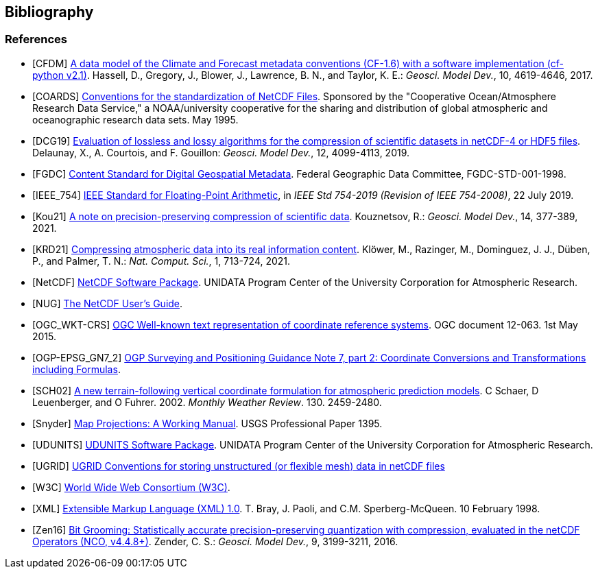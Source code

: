 == Bibliography

[bibliography]
=== References

- [[[CFDM]]]  link:$$https://doi.org/10.5194/gmd-10-4619-2017$$[A data model of the Climate and Forecast metadata conventions (CF-1.6) with a software implementation (cf-python v2.1)]. Hassell, D., Gregory, J., Blower, J., Lawrence, B. N., and Taylor, K. E.: _Geosci. Model Dev._, 10, 4619-4646, 2017.
- [[[COARDS]]]  link:$$https://ferret.pmel.noaa.gov/Ferret/documentation/coards-netcdf-conventions$$[Conventions for the standardization of NetCDF Files].
Sponsored by the "Cooperative Ocean/Atmosphere Research Data Service," a NOAA/university cooperative for the sharing and distribution of global atmospheric and oceanographic research data sets. May 1995.
- [[[DCG19]]]  link:$$https://doi.org/10.5194/gmd-12-4099-2019$$[Evaluation of lossless and lossy algorithms for the compression of scientific datasets in netCDF-4 or HDF5 files]. Delaunay, X., A. Courtois, and F. Gouillon: _Geosci. Model Dev._, 12, 4099-4113, 2019.
- [[[FGDC]]]  link:$$https://www.fgdc.gov/standards/projects/FGDC-standards-projects/metadata/base-metadata/v2_0698.pdf$$[Content Standard for Digital Geospatial Metadata].
Federal Geographic Data Committee, FGDC-STD-001-1998.
- [[[IEEE_754]]]  link:$$https://doi.org/10.1109/IEEESTD.2019.8766229$$[IEEE Standard for Floating-Point Arithmetic], in _IEEE Std 754-2019 (Revision of IEEE 754-2008)_, 22 July 2019.
- [[[Kou21]]]  link:$$https://doi.org/10.5194/gmd-14-377-2021$$[A note on precision-preserving compression of scientific data]. Kouznetsov, R.: _Geosci. Model Dev._, 14, 377-389, 2021.
- [[[KRD21]]]  link:$$https://doi.org/10.1038/s43588-021-00156-2$$[Compressing atmospheric data into its real information content]. Klöwer, M., Razinger, M., Dominguez, J. J., Düben, P., and Palmer, T. N.: _Nat. Comput. Sci._, 1, 713-724, 2021.
- [[[NetCDF]]]  link:$$https://doi.org/10.5065/D6H70CW6$$[NetCDF Software Package].  UNIDATA Program Center of the University Corporation for Atmospheric Research.
- [[[NUG]]]  link:$$https://docs.unidata.ucar.edu/nug/current/index.html$$[The NetCDF User's Guide].
- [[[OGC_WKT-CRS]]]  link:$$https://www.opengeospatial.org/standards/wkt-crs$$[OGC Well-known text representation of coordinate reference systems].
OGC document 12-063. 1st May 2015.
- [[[OGP-EPSG_GN7_2]]]  link:$$https://epsg.org/guidance-notes.html$$[OGP Surveying and Positioning Guidance Note 7, part 2: Coordinate Conversions and Transformations including Formulas].
- [[[SCH02]]] link:$$https://doi.org/10.1175/1520-0493(2002)130<2459:ANTFVC>2.0.CO;2$$[A new terrain-following vertical coordinate formulation for atmospheric prediction models]. C Schaer, D Leuenberger, and O Fuhrer. 2002. _Monthly Weather Review_.  130. 2459-2480.
- [[[Snyder]]]  link:$$https://doi.org/10.3133/pp1395$$[Map Projections: A Working Manual]. USGS Professional Paper 1395.
- [[[UDUNITS]]]  link:$$https://doi.org/10.5065/D6KD1WN0$$[UDUNITS Software Package].  UNIDATA Program Center of the University Corporation for Atmospheric Research.
- [[[UGRID]]]  link:$$https://ugrid-conventions.github.io/ugrid-conventions$$[UGRID Conventions for storing unstructured (or flexible mesh) data in netCDF files]
- [[[W3C]]]  link:$$https://www.w3.org/$$[World Wide Web Consortium (W3C)].
- [[[XML]]]  link:$$https://www.w3.org/TR/1998/REC-xml-19980210$$[Extensible Markup Language (XML) 1.0]. T. Bray, J. Paoli, and C.M. Sperberg-McQueen.  10 February 1998.
- [[[Zen16]]]  link:$$https://doi.org/10.5194/gmd-9-3199-2016$$[Bit Grooming: Statistically accurate precision-preserving quantization with compression, evaluated in the netCDF Operators (NCO, v4.4.8+)]. Zender, C. S.: _Geosci. Model Dev._, 9, 3199-3211, 2016.
